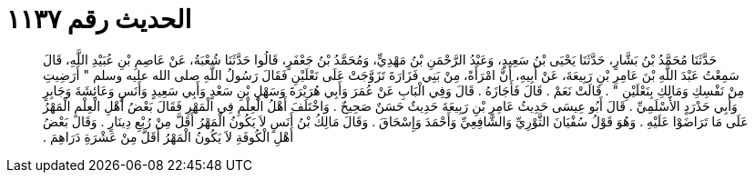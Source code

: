 
= الحديث رقم ١١٣٧

[quote.hadith]
حَدَّثَنَا مُحَمَّدُ بْنُ بَشَّارٍ، حَدَّثَنَا يَحْيَى بْنُ سَعِيدٍ، وَعَبْدُ الرَّحْمَنِ بْنُ مَهْدِيٍّ، وَمُحَمَّدُ بْنُ جَعْفَرٍ، قَالُوا حَدَّثَنَا شُعْبَةُ، عَنْ عَاصِمِ بْنِ عُبَيْدِ اللَّهِ، قَالَ سَمِعْتُ عَبْدَ اللَّهِ بْنَ عَامِرِ بْنِ رَبِيعَةَ، عَنْ أَبِيهِ، أَنَّ امْرَأَةً، مِنْ بَنِي فَزَارَةَ تَزَوَّجَتْ عَلَى نَعْلَيْنِ فَقَالَ رَسُولُ اللَّهِ صلى الله عليه وسلم ‏"‏ أَرَضِيتِ مِنْ نَفْسِكِ وَمَالِكِ بِنَعْلَيْنِ ‏"‏ ‏.‏ قَالَتْ نَعَمْ ‏.‏ قَالَ فَأَجَازَهُ ‏.‏ قَالَ وَفِي الْبَابِ عَنْ عُمَرَ وَأَبِي هُرَيْرَةَ وَسَهْلِ بْنِ سَعْدٍ وَأَبِي سَعِيدٍ وَأَنَسٍ وَعَائِشَةَ وَجَابِرٍ وَأَبِي حَدْرَدٍ الأَسْلَمِيِّ ‏.‏ قَالَ أَبُو عِيسَى حَدِيثُ عَامِرِ بْنِ رَبِيعَةَ حَدِيثٌ حَسَنٌ صَحِيحٌ ‏.‏ وَاخْتَلَفَ أَهْلُ الْعِلْمِ فِي الْمَهْرِ فَقَالَ بَعْضُ أَهْلِ الْعِلْمِ الْمَهْرُ عَلَى مَا تَرَاضَوْا عَلَيْهِ ‏.‏ وَهُوَ قَوْلُ سُفْيَانَ الثَّوْرِيِّ وَالشَّافِعِيِّ وَأَحْمَدَ وَإِسْحَاقَ ‏.‏ وَقَالَ مَالِكُ بْنُ أَنَسٍ لاَ يَكُونُ الْمَهْرُ أَقَلَّ مِنْ رُبْعِ دِينَارٍ ‏.‏ وَقَالَ بَعْضُ أَهْلِ الْكُوفَةِ لاَ يَكُونُ الْمَهْرُ أَقَلَّ مِنْ عَشْرَةِ دَرَاهِمَ ‏.‏